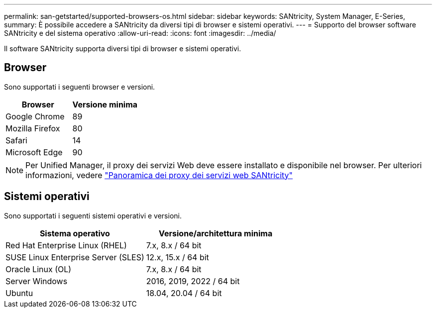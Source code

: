---
permalink: san-getstarted/supported-browsers-os.html 
sidebar: sidebar 
keywords: SANtricity, System Manager, E-Series, 
summary: È possibile accedere a SANtricity da diversi tipi di browser e sistemi operativi. 
---
= Supporto del browser software SANtricity e del sistema operativo
:allow-uri-read: 
:icons: font
:imagesdir: ../media/


[role="lead"]
Il software SANtricity supporta diversi tipi di browser e sistemi operativi.



== Browser

Sono supportati i seguenti browser e versioni.

[cols="1a,1a"]
|===
| Browser | Versione minima 


 a| 
Google Chrome
 a| 
89



 a| 
Mozilla Firefox
 a| 
80



 a| 
Safari
 a| 
14



 a| 
Microsoft Edge
 a| 
90

|===
[NOTE]
====
Per Unified Manager, il proxy dei servizi Web deve essere installato e disponibile nel browser. Per ulteriori informazioni, vedere https://docs.netapp.com/us-en/e-series/web-services-proxy/index.html["Panoramica dei proxy dei servizi web SANtricity"^]

====


== Sistemi operativi

Sono supportati i seguenti sistemi operativi e versioni.

[cols="1a,1a"]
|===
| Sistema operativo | Versione/architettura minima 


 a| 
Red Hat Enterprise Linux (RHEL)
 a| 
7.x, 8.x / 64 bit



 a| 
SUSE Linux Enterprise Server (SLES)
 a| 
12.x, 15.x / 64 bit



 a| 
Oracle Linux (OL)
 a| 
7.x, 8.x / 64 bit



 a| 
Server Windows
 a| 
2016, 2019, 2022 / 64 bit



 a| 
Ubuntu
 a| 
18.04, 20.04 / 64 bit

|===